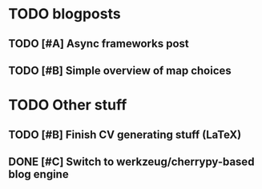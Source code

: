 
* TODO blogposts

** TODO [#A] Async frameworks post
   DEADLINE: <2009-07-27 Mon> SCHEDULED: <2009-07-27 Mon>
** TODO [#B] Simple overview of map choices
   DEADLINE: <2009-08-28 Fri> SCHEDULED: <2009-08-21 Fri>

* TODO Other stuff
** TODO [#B] Finish CV generating stuff (LaTeX)
   DEADLINE: <2009-08-07 Fri> SCHEDULED: <2009-07-27 Mon>
** DONE [#C] Switch to werkzeug/cherrypy-based blog engine
   SCHEDULED: <2009-06-29 Mon> DEADLINE: <2009-07-31 Fri> CLOSED: [2009-07-22 Wed 12:54]
